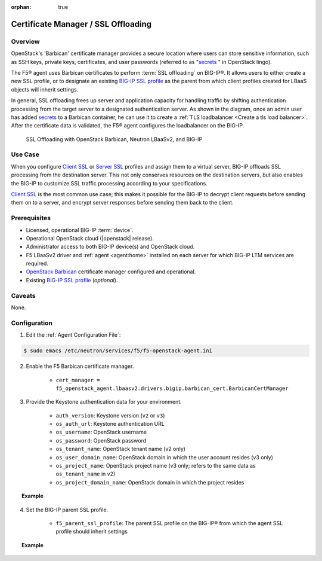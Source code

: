 :orphan: true

.. _certificate-manager:

Certificate Manager / SSL Offloading
====================================

Overview
--------

OpenStack's 'Barbican' certificate manager provides a secure location where users can store sensitive information, such as SSH keys, private keys, certificates, and user passwords (referred to as "`secrets`_ " in OpenStack lingo).

The F5® agent uses Barbican certificates to perform :term:`SSL offloading` on BIG-IP®. It allows users to either create a new SSL profile, or to designate an existing `BIG-IP SSL profile`_ as the parent from which client profiles created for LBaaS objects will inherit settings.

In general, SSL offloading frees up server and application capacity for handling traffic by shifting authentication processing from the target server to a designated authentication server. As shown in the diagram, once an admin user has added `secrets`_ to a Barbican container, he can use it to create a :ref:`TLS loadbalancer <Create a tls load balancer>`. After the certificate data is validated, the F5® agent configures the loadbalancer on the BIG-IP.

.. figure:: ../media/LBaaS_cert-mgr_with-legend.jpg
    :alt: SSL Offloading with OpenStack Barbican, Neutron LBaaSv2, and BIG-IP

    SSL Offloading with OpenStack Barbican, Neutron LBaaSv2, and BIG-IP

Use Case
--------

When you configure `Client SSL`_ or `Server SSL`_ profiles and assign them to a virtual server, BIG-IP offloads SSL processing from the destination server. This not only conserves resources on the destination servers, but also enables the BIG-IP to customize SSL traffic processing according to your specifications.

`Client SSL`_ is the most common use case; this makes it possible for the BIG-IP to decrypt client requests before sending them on to a server, and encrypt server responses before sending them back to the client.

Prerequisites
-------------

- Licensed, operational BIG-IP :term:`device`.

- Operational OpenStack cloud (|openstack| release).

- Administrator access to both BIG-IP device(s) and OpenStack cloud.

- F5 LBaaSv2 driver and :ref:`agent <agent:home>` installed on each server for which BIG-IP LTM services are required.

- `OpenStack Barbican <OpenStack Barbican: https://wiki.openstack.org/wiki/Barbican>`_ certificate manager configured and operational.

- Existing `BIG-IP SSL profile <https://support.f5.com/kb/en-us/products/big-ip_ltm/manuals/product/bigip-ssl-administration-12-0-0/5.html#unique_527799714>`_ (*optional*).


Caveats
-------

None.


Configuration
-------------

1. Edit the :ref:`Agent Configuration File`:

.. code-block:: text

    $ sudo emacs /etc/neutron/services/f5/f5-openstack-agent.ini

2. Enable the F5 Barbican certificate manager.

    - ``cert_manager = f5_openstack_agent.lbaasv2.drivers.bigip.barbican_cert.BarbicanCertManager``

3. Provide the Keystone authentication data for your environment.

    - ``auth_version``: Keystone version (``v2`` or ``v3``)
    - ``os_auth_url``: Keystone authentication URL
    - ``os_username``: OpenStack username
    - ``os_password``: OpenStack password
    - ``os_tenant_name``: OpenStack tenant name (v2 only)
    - ``os_user_domain_name``: OpenStack domain in which the user account resides (v3 only)
    - ``os_project_name``: OpenStack project name (v3 only; refers to the same data as ``os_tenant_name`` in v2)
    - ``os_project_domain_name``: OpenStack domain in which the project resides


.. topic:: Example

    .. code-block:: text
        :emphasize-lines: 8-14, 17-25

        #
        cert_manager = f5_openstack_agent.lbaasv2.drivers.bigip.barbican_cert.BarbicanCertManager
        #
        # Two authentication modes are supported for BarbicanCertManager:
        #   keystone_v2, and keystone_v3
        #
        #
        # Keystone v2 authentication:
        #
        # auth_version = v2
        # os_auth_url = http://localhost:5000/v2.0
        # os_username = admin
        # os_password = changeme
        # os_tenant_name = admin
        #
        #
        # Keystone v3 authentication:
        #
        auth_version = v3
        os_auth_url = http://localhost:5000/v3
        os_username = admin
        os_password = changeme
        os_user_domain_name = default
        os_project_name = admin
        os_project_domain_name = default
        #

4. Set the BIG-IP parent SSL profile.

    - ``f5_parent_ssl_profile``: The parent SSL profile on the BIG-IP® from which the agent SSL profile should inherit settings

.. topic:: Example

    .. code-block:: text
        :emphasize-lines: 9

        # Parent SSL profile name
        #
        # A client SSL profile is created for LBaaS listeners that use TERMINATED_HTTPS
        # protocol. You can define the parent profile for this profile by setting
        # f5_parent_ssl_profile. The profile created to support TERMINATED_HTTPS will
        # inherit settings from the parent you define. This must be an existing profile,
        # and if it does not exist on your BIG-IP® system the agent will use the default
        # profile, clientssl.
        #f5_parent_ssl_profile = clientssl
        #




.. Further Reading
    ---------------


.. _secrets: http://developer.openstack.org/api-guide/key-manager/secrets.html
.. _Client SSL: https://support.f5.com/kb/en-us/products/big-ip_ltm/manuals/product/bigip-ssl-administration-12-0-0/5.html#unique_202579324
.. _Server SSL: https://support.f5.com/kb/en-us/products/big-ip_ltm/manuals/product/bigip-ssl-administration-12-0-0/5.html#unique_128913226






